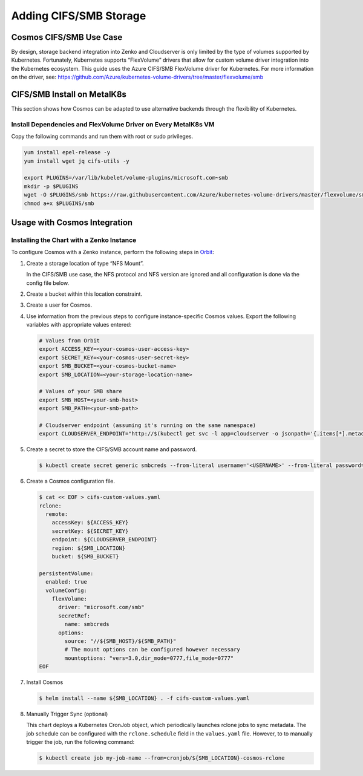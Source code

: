 .. _adding_CIFS_storage:

Adding CIFS/SMB Storage
=======================

Cosmos CIFS/SMB Use Case
------------------------

By design, storage backend integration into Zenko and Cloudserver is
only limited by the type of volumes supported by Kubernetes.
Fortunately, Kubernetes supports “FlexVolume” drivers that allow for
custom volume driver integration into the Kubernetes ecosystem. This
guide uses the Azure CIFS/SMB FlexVolume driver for Kubernetes. For
more information on the driver, see:
https://github.com/Azure/kubernetes-volume-drivers/tree/master/flexvolume/smb

CIFS/SMB Install on MetalK8s
----------------------------

This section shows how Cosmos can be adapted to use alternative backends
through the flexibility of Kubernetes.

Install Dependencies and FlexVolume Driver on Every MetalK8s VM
~~~~~~~~~~~~~~~~~~~~~~~~~~~~~~~~~~~~~~~~~~~~~~~~~~~~~~~~~~~~~~~

Copy the following commands and run them with root or sudo privileges.

.. code:: bash

   yum install epel-release -y
   yum install wget jq cifs-utils -y

   export PLUGINS=/var/lib/kubelet/volume-plugins/microsoft.com~smb
   mkdir -p $PLUGINS
   wget -O $PLUGINS/smb https://raw.githubusercontent.com/Azure/kubernetes-volume-drivers/master/flexvolume/smb/deployment/smb-flexvol-installer/smb
   chmod a+x $PLUGINS/smb

Usage with Cosmos Integration
-----------------------------

Installing the Chart with a Zenko Instance
~~~~~~~~~~~~~~~~~~~~~~~~~~~~~~~~~~~~~~~~~~
To configure Cosmos with a Zenko instance, perform the following
steps in `Orbit <https://admin.zenko.io>`__:

1. Create a storage location of type “NFS Mount”.

   In the CIFS/SMB use case, the NFS protocol and NFS version are ignored
   and all configuration is done via the config file below.

2. Create a bucket within this location constraint.

3. Create a user for Cosmos.

4. Use information from the previous steps to configure instance-specific 
   Cosmos values. Export the following variables with appropriate values
   entered:

   .. code:: bash

      # Values from Orbit
      export ACCESS_KEY=<your-cosmos-user-access-key>
      export SECRET_KEY=<your-cosmos-user-secret-key>
      export SMB_BUCKET=<your-cosmos-bucket-name>
      export SMB_LOCATION=<your-storage-location-name>

      # Values of your SMB share
      export SMB_HOST=<your-smb-host>
      export SMB_PATH=<your-smb-path>

      # Cloudserver endpoint (assuming it's running on the same namespace)
      export CLOUDSERVER_ENDPOINT="http://$(kubectl get svc -l app=cloudserver -o jsonpath='{.items[*].metadata.name}')"

5. Create a secret to store the CIFS/SMB account name and password.

   .. code:: bash

      $ kubectl create secret generic smbcreds --from-literal username='<USERNAME>' --from-literal password='<PASSWORD>' --type="microsoft.com/smb"

6. Create a Cosmos configuration file.

   .. code:: bash

      $ cat << EOF > cifs-custom-values.yaml
      rclone:
        remote:
          accessKey: ${ACCESS_KEY}
          secretKey: ${SECRET_KEY}
          endpoint: ${CLOUDSERVER_ENDPOINT}
          region: ${SMB_LOCATION}
          bucket: ${SMB_BUCKET}

      persistentVolume:
        enabled: true
        volumeConfig:
          flexVolume:
            driver: "microsoft.com/smb"
            secretRef:
              name: smbcreds
            options:
              source: "//${SMB_HOST}/${SMB_PATH}"
              # The mount options can be configured however necessary
              mountoptions: "vers=3.0,dir_mode=0777,file_mode=0777"
      EOF

7. Install Cosmos

   .. code:: bash

      $ helm install --name ${SMB_LOCATION} . -f cifs-custom-values.yaml

8. Manually Trigger Sync (optional)

   This chart deploys a Kubernetes CronJob object, which periodically launches
   rclone jobs to sync metadata. The job schedule can be configured with
   the ``rclone.schedule`` field in the ``values.yaml`` file. However, to
   to manually trigger the job, run the following command:

   .. code:: bash

      $ kubectl create job my-job-name --from=cronjob/${SMB_LOCATION}-cosmos-rclone
